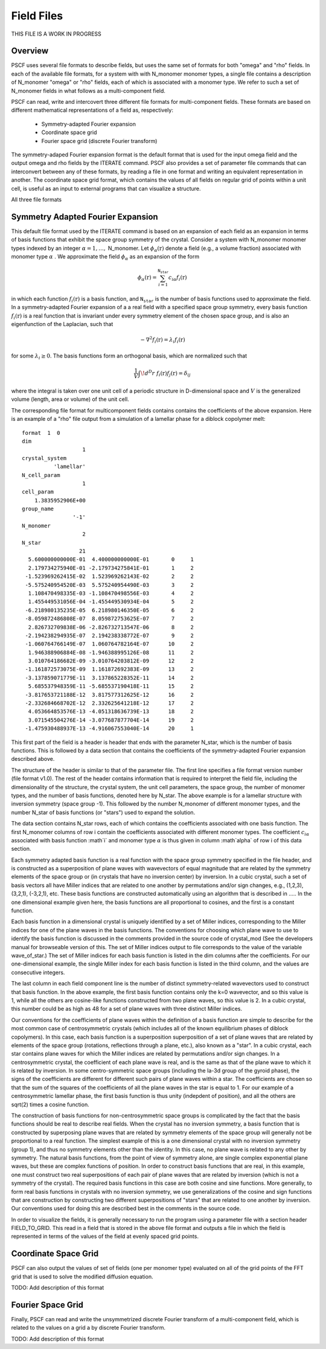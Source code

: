 .. _field-page:

***********
Field Files
***********

THIS FILE IS A WORK IN PROGRESS

Overview
=========

PSCF uses several file formats to describe fields, but uses the same 
set of formats for both "omega" and "rho" fields. In each of the
available file formats, for a system with with N_monomer monomer types, 
a single file contains a description of N_monomer "omega" or "rho" 
fields, each of which is associated with a monomer type. We refer 
to such a set of N_monomer fields in what follows as a multi-component 
field. 

PSCF can read, write and intercovert three different file formats for 
multi-component fields. These formats are based on different mathematical 
representations of a field as, respectively:

    * Symmetry-adapted Fourier expansion
    * Coordinate space grid 
    * Fourier space grid (discrete Fourier transform)

The symmetry-adaped Fourier expansion format is the default format that
is used for the input omega field and the output omega and rho fields 
by the ITERATE command. PSCF also provides a set of parameter file commands
that can interconvert between any of these formats, by reading a file in 
one format and writing an equivalent representation in another.  The 
coordinate space grid format, which contains the values of all fields
on regular grid of points within a unit cell, is useful as an input to
external programs that can visualize a structure. 

All three file formats

Symmetry Adapted Fourier Expansion
==================================

This default file format used by the ITERATE command is based on an
expansion of each field as an expansion in terms of basis functions
that exhibit the space group symmetry of the crystal.  
Consider a system with N_monomer monomer types indexed by an integer 
:math:`\alpha = 1, \ldots,` N_monomer. Let :math:`\phi_{\alpha}(\textbf{r})` 
denote a field (e.g., a volume fraction) associated with monomer type 
:math:`\alpha` . We approximate the field :math:`\phi_{\alpha}` as an 
expansion of the form

.. math::

    \phi_{\alpha}(\textbf{r}) = 
    \sum_{i=1}^{\texttt{N_star}} c_{i\alpha} f_{i}(\textbf{r})

in which each function :math:`f_{i}(\textbf{r})` is a basis function,
and :math:`\texttt{N_star}` is the number of basis functions used to
approximate the field. In a symmetry-adapted Fourier expansion of a
a real field with a specified space group symmetry, every basis 
function :math:`f_{i}(\textbf{r})` is a real function that is 
invariant under every symmetry element of the chosen space group, 
and is also an eigenfunction of the Laplacian, such that

.. math::

   -\nabla^{2}f_{i}(\textbf{r}) = \lambda_{i} f_{i}(\textbf{r})

for some :math:`\lambda_{i} \geq 0`. The basis functions form 
an orthogonal basis, which are normalized such that

.. math::

   \frac{1}{V} \int \! d^{D}r \; f_{i}(\textbf{r}) f_{j}(\textbf{r}) = \delta_{ij}

where the integral is taken over one unit cell of a periodic
structure in D-dimensional space and :math:`V` is the generalized
volume (length, area or volume) of the unit cell.

The corresponding file format for multicomponent fields contains
contains the coefficients of the above expansion.  Here is an 
example of a "rho" file output from a simulation of a lamellar 
phase for a diblock copolymer melt:

::

   format  1  0
   dim                 
                      1
   crystal_system      
             'lamellar'
   N_cell_param        
                      1
   cell_param          
       1.3835952906E+00
   group_name          
                   '-1'
   N_monomer           
                      2
   N_star              
                     21
     5.600000000000E-01  4.400000000000E-01       0     1
     2.179734275940E-01 -2.179734275841E-01       1     2
    -1.523969262415E-02  1.523969262143E-02       2     2
    -5.575240954520E-03  5.575240954490E-03       3     2
     1.108470498335E-03 -1.108470498556E-03       4     2
     1.455449531056E-04 -1.455449530934E-04       5     2
    -6.218980135235E-05  6.218980146350E-05       6     2
    -8.059872486808E-07  8.059872753625E-07       7     2
     2.826732709838E-06 -2.826732713547E-06       8     2
    -2.194238294935E-07  2.194238338772E-07       9     2
    -1.060764766149E-07  1.060764782164E-07      10     2
     1.946388906884E-08 -1.946388995126E-08      11     2
     3.010764186682E-09 -3.010764203812E-09      12     2
    -1.161872573075E-09  1.161872692383E-09      13     2
    -3.137859071779E-11  3.137865228352E-11      14     2
     5.685537948359E-11 -5.685537190418E-11      15     2
    -3.817653721188E-12  3.817577312625E-12      16     2
    -2.332684668702E-12  2.332625641218E-12      17     2
     4.053664853576E-13 -4.051318636739E-13      18     2
     3.071545504276E-14 -3.077687877704E-14      19     2
    -1.475930488937E-13 -4.916067553040E-14      20     1


This first part of the field is a header is header that ends with the
parameter N_star, which is the number of basis functions. This is 
followed by a data section that contains the coefficients of the 
symmetry-adapted Fourier expansion described above.

The structure of the header is similar to that of the parameter file.
The first line specifies a file format version number (file format v1.0). 
The rest of the header contains information that is required to interpret 
the field file, including the dimensionality of the structure, the 
crystal system, the unit cell parameters, the space group, the number
of monomer types, and the number of basis functions, denoted here by
N_star. The above example is for a lamellar structure with inversion 
symmetry (space group -1). This followed by the number N_monomer of 
different monomer types, and the number N_star of basis 
functions (or "stars") used to expand the solution.

The data section contains N_star rows, each of which contains the
coefficients associated with one basis function. The first N_monomer
columns of row i contain the coefficients associated with different
monomer types. The coefficient :math:`c_{i\alpha}` associated with
basis function :math`i` and monomer type :math:`\alpha` is thus given
in column :math`\alpha` of row i of this data section.

Each symmetry adapted basis function is a real function with the 
space group symmetry specified in the file header, and is constructed 
as a superposition of plane waves with wavevectors of equal magnitude 
that are related by the symmetry elements of the space group or (in
crystals that have no inversion center) by inversion. In a cubic
crystal, such a set of basis vectors all have Miller indices that are 
related to one another by permutations and/or sign changes, e.g.,
(1,2,3), (3,2,1), (-3,2,1), etc. These basis functions are 
constructed automatically using an algorithm that is described in 
..... In the one dimensional example given here, the basis functions 
are all proportional to cosines, and the first is a constant function. 

Each basis function in a dimensional crystal is uniquely 
identified by a set of Miller indices, corresponding to the Miller 
indices for one of the plane waves in the basis functions.  The 
conventions for choosing which plane wave to use to identify
the basis function is discussed in the comments provided in the
source code of crystal_mod (See the developers manual for
browseable version of this. The set of Miller indices output
to file corresponds to the value of the variable wave_of_star.) 
The set of Miller indices for each basis function is listed in the 
dim columns after the coefficients.  For our one-dimensional 
example, the single Miller index for each basis function is 
listed in the third column, and the values are consecutive 
integers.

The last column in each field component line is the number of
distinct symmetry-related wavevectors used to construct that 
basis function. In the above example, the first basis function
contains only the k=0 wavevector, and so this value is 1, while
all the others are cosine-like functions constructed from two
plane waves, so this value is 2. In a cubic crystal, this number
could be as high as 48 for a set of plane waves with three 
distinct Miller indices.

Our conventions for the coefficients of plane waves within the
definition of a basis function are simple to describe for the most 
common case of centrosymmetric crystals (which includes all of 
the known equilibrium phases of diblock copolymers). In this case, 
each basis function is a superposition superposition of a set of 
plane waves that are related by elements of the space group 
(rotations, reflections through a plane, etc.), also known as a 
"star". In a cubic crystal, each star contains plane waves for
which the Miller indices are related by permutations and/or 
sign changes.  In a centrosymmetric crystal, the coefficient 
of each plane wave is real, and is the same as that of the plane 
wave to which it is related by inversion. In some centro-symmetric 
space groups (including the Ia-3d group of the gyroid phase), the 
signs of the coefficients are different for different such pairs 
of plane waves within a star. The coefficients are chosen so that 
the sum of the squares of the coefficients of all the plane waves 
in the star is equal to 1. For our example of a centrosymmetric
lamellar phase, the first basis function is thus unity (indepdent
of position), and all the others are sqrt(2) times a cosine
function. 

The construction of basis functions for non-centrosymmetric 
space groups is complicated by the fact that the basis functions 
should be real to describe real fields. When the crystal has
no inversion symmetry, a basis function that is constructed 
by superposing plane waves that are related by symmetry 
elements of the space group will generally not be proportional
to a real function. The simplest example of this is a one 
dimensional crystal with no inversion symmetry (group 1), 
and thus no symmetry elements other than the identity. In
this case, no plane wave is related to any other by symmetry. 
The natural basis functions, from the point of view of symmetry
alone, are single complex exponential plane waves, but these
are complex functions of position.  In order to construct basis 
functions that are real, in this example, one must construct
two real superpositions of each pair of plane waves that are 
related by inversion (which is not a symmetry of the crystal).
The required basis functions in this case are both cosine
and sine functions. More generally, to form real basis 
functions in crystals with no inversion symmetry, we use 
generalizations of the cosine and sign functions that are 
construction by constructing two different superpositions 
of "stars" that are related to one another by inversion. Our
conventions used for doing this are described best in the 
comments in the source code. 
 
In order to visualize the fields, it is generally necessary
to run the program using a parameter file with a section header 
FIELD_TO_GRID. This read in a field that is stored in the 
above file format and outputs a file in which the field is 
represented in terms of the values of the field at evenly 
spaced grid points. 
 
Coordinate Space Grid
=====================

PSCF can also output the values of set of fields (one per 
monomer type) evaluated on all of the grid points of the FFT 
grid that is used to solve the modified diffusion equation.

TODO: Add description of this format

Fourier Space Grid
===================

Finally, PSCF can read and write the unsymmetrized discrete 
Fourier transform of a multi-component field, which is related
to the values on a grid a by discrete Fourier transform.

TODO: Add description of this format

